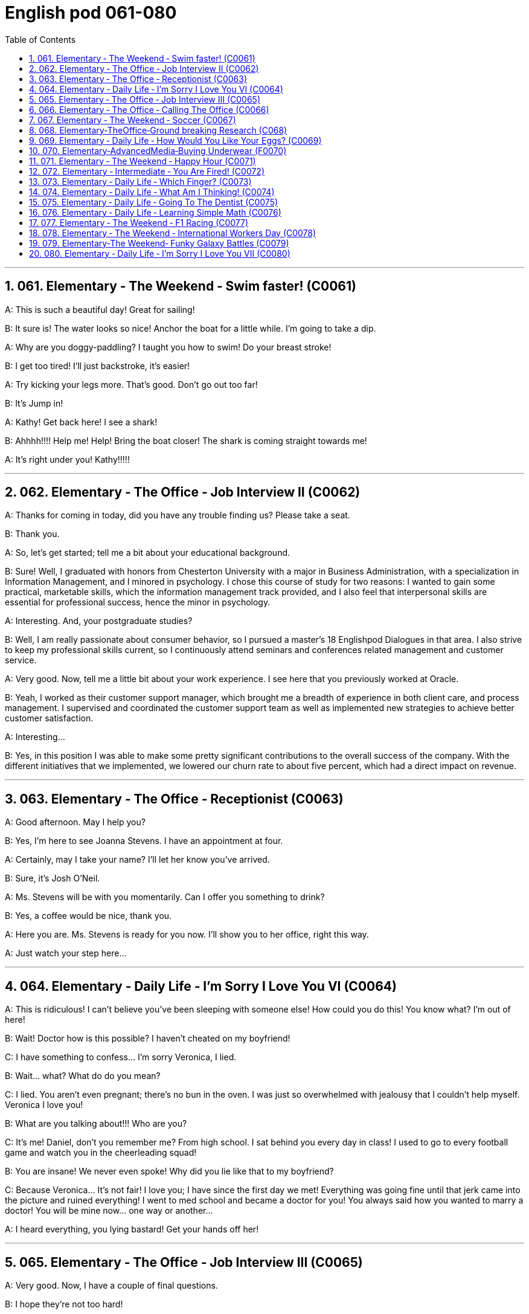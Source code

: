 =  English pod 061-080
:toc: left
:toclevels: 3
:sectnums:
:stylesheet: myAdocCss.css

'''




== 061. Elementary ‐ The Weekend ‐ Swim faster! (C0061)

A: This is such a beautiful day! Great for
sailing!

B: It sure is! The water looks so nice! Anchor
the boat for a little while. I’m going to take a
dip.

A: Why are you doggy-paddling? I taught
you how to swim! Do your breast stroke!

B: I get too tired! I’ll just backstroke, it’s
easier!

A: Try kicking your legs more. That’s good.
Don’t go out too far!

B: It’s Jump in!

A: Kathy! Get back here! I see a shark!

B: Ahhhh!!!! Help me! Help! Bring the boat
closer! The shark is coming straight towards
me!

A: It’s right under you! Kathy!!!!!

'''


== 062. Elementary ‐ The Office ‐ Job Interview II (C0062)

A: Thanks for coming in today, did you have
any trouble finding us? Please take a seat.

B: Thank you.

A: So, let’s get started; tell me a bit about
your educational background.

B: Sure! Well, I graduated with honors from
Chesterton University with a major in
Business Administration, with a specialization
in Information Management, and I minored
in psychology. I chose this course of study
for two reasons: I wanted to gain some
practical, marketable skills, which the
information management track provided, and
I also feel that interpersonal skills are
essential for professional success, hence the
minor in psychology.

A: Interesting. And, your postgraduate
studies?

B: Well, I am really passionate about
consumer behavior, so I pursued a master’s
18
Englishpod Dialogues
in that area. I also strive to keep my
professional skills current, so I continuously
attend seminars and conferences related
management and customer service.

A: Very good. Now, tell me a little bit about
your work experience. I see here that you
previously worked at Oracle.

B: Yeah, I worked as their customer support
manager, which brought me a breadth of
experience in both client care, and process
management. I supervised and coordinated
the customer support team as well as
implemented new strategies to achieve
better customer satisfaction.

A: Interesting...

B: Yes, in this position I was able to make
some pretty significant contributions to the
overall success of the company. With the
different initiatives that we implemented, we
lowered our churn rate to about five percent,
which had a direct impact on revenue.

'''


== 063. Elementary ‐ The Office ‐ Receptionist (C0063)

A: Good afternoon. May I help you?

B: Yes, I’m here to see Joanna Stevens. I
have an appointment at four.

A: Certainly, may I take your name? I’ll let
her know you’ve arrived.

B: Sure, it’s Josh O’Neil.

A: Ms. Stevens will be with you momentarily.
Can I offer you something to drink?

B: Yes, a coffee would be nice, thank you.

A: Here you are. Ms. Stevens is ready for
you now. I’ll show you to her office, right this
way.

A: Just watch your step here...

'''


== 064. Elementary ‐ Daily Life ‐ I’m Sorry I Love You VI (C0064)

A: This is ridiculous! I can’t believe you’ve
been sleeping with someone else! How could
you do this! You know what? I’m out of here!

B: Wait! Doctor how is this possible? I
haven’t cheated on my boyfriend!

C: I have something to confess... I’m sorry
Veronica, I lied.

B: Wait... what? What do do you mean?

C: I lied. You aren’t even pregnant; there’s
no bun in the oven. I was just so
overwhelmed with jealousy that I couldn’t
help myself. Veronica I love you!

B: What are you talking about!!! Who are
you?

C: It’s me! Daniel, don’t you remember me?
From high school. I sat behind you every day
in class! I used to go to every football game
and watch you in the cheerleading squad!

B: You are insane! We never even spoke!
Why did you lie like that to my boyfriend?

C: Because Veronica... It’s not fair! I love
you; I have since the first day we met!
Everything was going fine until that jerk
came into the picture and ruined everything!
I went to med school and became a doctor
for you! You always said how you wanted to
marry a doctor! You will be mine now... one
way or another...

A: I heard everything, you lying bastard! Get
your hands off her!

'''


== 065. Elementary ‐ The Office ‐ Job Interview III (C0065)

A: Very good. Now, I have a couple of final
questions.

B: I hope they’re not too hard!

A: Well, why should we hire you?

B: I think that I would be a perfect fit in this
company. I have a unique combination of
strong technical acumen, and outstanding
soft skills; you know, I excel at building
strong, long-term customer relationships. For
example, when I headed the customer
support department in my previous company,
our team solved about seventy percent of
our customers’ problems. I decided that we
needed better information and technical
preparation on our products, so after I
implemented a series of training sessions in
coordination with our technical department,
we were able to solve ninety percent of our
customers’ issues. Given the opportunity, I
could bring this kind of success to this
19
Englishpod Dialogues
company.

A: Impressive! So, what would you consider
to be your greatest weakness?

B: To be honest, I struggle with organization
and time management. Punctuality has never
been a strength of mine. I find it hard to
organize my time efficiently. I have actually
addressed this weakness recently, by
attending a workshop on efficient time
management. It helped me a lot, by
providing me with great insights on how to
get organized and use my time efficiently, so
I think I’m getting better now.

A: Great... Well, let me tell you that I am
very pleased with this interview. We are
short-listing our candidates this week, and
next week we will inform our short listed
candidates of the day and time for a second
interview with our CEO.

B: Great, thanks a lot! I hope to hear from
you! Good bye.

'''


== 066. Elementary ‐ The Office ‐ Calling The Office (C0066)

A: Ello-hay, Aniel-day eaking-spay, ow-hay
ay-may I elp-hay ou-yay

B: Ay-hay, Aniel-day, Ulie-jay ere-hay

A: Ay-hay, Ulie-jay, ow-hay are ou-yay?

B: Actually, Im eeling-fay ite-quay ill otdaytay.

A: Im orry-say oo-tay ear-hay, at-they. utway
is ong-wray?

B: I ink-thay Im oming-cay own-day ith-way
uhthey oo-flay. I ave-hay a eadache-hay, a
ore-say oat-thray and Im eeling-fay ighlyslay
everishfay.

A: I ee-say. O-say oure-yay alling-cay in icksay?

B: Es-yay, I uz-way oping-hay oo-tay ake-tay
uh-they ay-day off oo-tay eecover-ray.

A: Ok, en-they. Ay-tray and et-gay ome-say
est-ray.

'''


== 067. Elementary ‐ The Weekend ‐ Soccer (C0067)

A: Welcome back, soccer fans. My name is
Rick Fields and, as always, I am joined by
my commentating wingman, Bob Copeland.

B: And we’re on the brink of soccer history
today, as Ecuador and Brazil are tied one-one
as we begin the second half of the 2022
World Cup!

A: The ref calls the players for the kick off,
and here we go! Ecuador quickly passes the
ball to the midfield, but, ohhh, it’s out of
bounds.

B: That will be a throw in for Brazil. Adriano
has the ball and makes a long pass to
Robinho, and the ref has called him offside.

A: No question about it. He was offside by a
mile! We have a goal kick for Ecuador. Edison
Mendez heads it to Valenica, he shoots!
Deflected by the defender and we have a
corner kick.

B: Delgado takes the corner. We have a foul!
Oh no, Dida, the goalkeeper, has fouled the
Ecuadorian player! He gets a yellow card and
that will be a penalty kick!

A: This is the perfect opportunity for Ecuador
to get ahead in this match and become World
Champions! He gets ready for the kick. He
shoots! and he...

'''


== 068. Elementary‐TheOffice‐Ground breaking Research (C068)

A: We’ve been over this a thousand times.
The data is irrefutable! Look, we’ve done
extensive research, built studies, and read
the literature, and there is conclusive
evidence to support my theory!

B: Horowitz, I beg to differ. Even in your
most recent study, the investigative
approach was flawed! You know as well as I
do that the collection of data was not
systematic, and there is a large margin of
error. To draw a definitive conclusion based
on that data would be misleading

A: That is preposterous!

B: You are trying to single-handedly solve
one of the world’s greatest mysteries, and
yet you are oblivious to the fact that you are
wrong!

A: I am not wrong! The chicken came first!

B: No! The egg came first!

'''


== 069. Elementary ‐ Daily Life ‐ How Would You Like Your Eggs? (C0069)

A: Wow, you’re up early today! What’s for
breakfast?

B: Well, I felt like baking, so I made some
muffins.

A: Smells good! I’ll make some coffee. Do
you want me to make you some eggs?

B: Sure, Ill take mine, sunny side up.

A: Eww, I don’t know how you can eat your
eggs like that! Ever since I was small, I’ve
had eggs and soldiers.

B: You know, my dad had scrambled eggs
eggs every morning for twenty years. It
drove my mom crazy!

A: You know what really drives me crazy?
When I ask for soft boiled eggs, and they
overcook them, so they come out hard
boiled! How can you dip your toast into a
hard boiled egg?

B: You’re so picky sometimes.

A: Here you go, honey, fried eggs.

B: Dammit! I asked for sunny side up! How
many times do I have to tell you.

'''


== 070. Elementary‐AdvancedMedia‐Buying Underwear (F0070)

A: This sucks; I hate buying lingerie. Okay,
just find something and get out of here.
Alright, these are fine. Oh, no, don’t come
over here, don’t come over here.

B: You look a little lost, can I help you?

A: Um, I’m just having a look around. It’s my
girlfriend’s birthday tomorrow. Im trying to
find her something.

B: Well, you can’t give her granny panties.
Have you thought about getting her some
sleepwear? We’ve got these lovely, silky
nighties. Or, how about a nice panty-and
and-bra set. Look, here’s a nice satin pushup
bra, and you can choose a few different
styles of undies to go with it.

A: Sure that’s fine.

A: This is so awkward...what ones do I pick?
What size is she?

B: Well, do you want a thong, some bikini
briefs, maybe this nice pair of lacy boy
shorts?

A: Just pick something and get the hell out
of here.

A: Um, I’ll go with these two.

A: This is mortifying; I just want to get this
over with. She better thank me for this...
Here you are, sir. I’m sure she’ll enjoy them.

B: Finally!

A: I’m sorry, sir. I’m going to have to take a
look inside your bag.

'''


== 071.   Elementary ‐ The Weekend ‐ Happy Hour (C0071)

A: Hey man, what do you have on tap?

B: Heineken and Budweiser. We have a twofor-
one happy hour special.

A: Cool, gimme a pint of Heineken and half a
pint of Bud.

B: Okay...A pint of Heineken and and half a
pint of bud for table six! And what about
some appetizers?

A: Sure! Let’s have some nachos and
mozzarella sticks.

B: Okay. That’ll be 80 bucks.

A: Wait... What!

'''


== 072. Elementary ‐ Intermediate ‐ You Are Fired! (C0072)

A: Hi Isabel! You wanted to see me?

B: Yes Anthony, come on in. Have a seat.

A: Is everything okay? You seem a bit
preoccupied.

B: Well, Anthony, this is not going to be an
easy conversation. The company has made
some decisions which will have a direct
impact on your employment.

A: Okay...

B: I don’t want to beat around the bush so
I’m just gonna come out with it. We are
going to have to let you go.

A: What? Why? I mean... just like that? I’m
fired?

B: I’m sorry but, to be honest, you are a
21
Englishpod Dialogues
terrible employee!

A: What! I resent that!

B: Anthony, you were caught making
international calls from the office phone, you
called in sick in eight times this month and
you smell like alcohol!

'''


== 073. Elementary ‐ Daily Life ‐ Which Finger? (C0073)

A: ...The rings please. May this ring be
blessed so he who gives it and she who
wears it may abide in peace, and continue in
love until life’s end.

B: With this ring I thee wed. Wear it as a
symbol of our love and commitment

A: Honey, that’s my pinkie. The ring goes on
the ring finger!

B: This one?

A: That’s my index finger!

B: Oh, right. This one, right?

A: Umm... that’s the thumb, Nick.

B: Okay, Okay, I got it! This is the ring
finger!

A: That’s my middle finger, Nick. This is my
ring finger!

'''


== 074. Elementary ‐ Daily Life ‐ What Am I Thinking! (C0074)

A: Miss, your salad.

B: Mmm, looks good! I’m positively
famished.

A: And for you, sir...

C: Thank you.

A: Enjoy.
B,C:Thank you.

C: I can’t believe she’s on a date with me!
I’m so lucky! I must be the luckiest guy in
the world! I want to scream at the top of my
lungs, ” I’m the luckiest dude in the world! ”
Oh, shut up! Don’t be such a dumb ass.
She’s so hot. Wait, I can’t say that. That’s
sexist. She’s so hot, She’s making me sexist.
Oh my god! I’m such a tool. Okay, get it
together. Uhh, she’s eating salad. Oh right, I
have a salad. Oh, crap! Which fork do I use?
Dammit! She’s going to think I’m a moron.
What the hell are all these forks for? Which
one did she use? Okay, chill... be cool, be
cool. Just take a fork... eat your salad...

B: Um... I...

C: Yrmf? Mmmm. Sorry, you were saying?

B: You’re eating my salad.

C: Oh, yes... it’s delicious...

'''


== 075. Elementary ‐ Daily Life ‐ Going To The Dentist (C0075)

A: Hey, Gary, great to see you again. Please
have a seat. So tell me, what seems to be
the problem?

B: Thanks, doc. I’ve got a really bad
toothache! I can’t eat anything, and look, my
face is all swollen. I think it might be my
wisdom tooth.

A: Well, let’s have a look. Open wide. Hmm...
this doesn’t look good. Well, it looks like you
have a cavity and your crown is loose. We’ll
need to put in a filling before it gets any
worse, and the crown probably needs to be
refitted. I’m going to order some x-rays.

B: Is it gonna hurt?

A: No, not at all! Just lay back and relax.

A: Ok, spit.

'''


== 076. Elementary ‐ Daily Life ‐ Learning Simple Math (C0076)

A: Alright, children, let’s review. Tommy! Pay
attention!

B: Sorry Miss Kadlec.

A: Okay, Crystal, now tell me, what’s four
plus eleven?

C: Um...fifteen!

B: Miss Kadlec always asks Crystal; she’s
such a teacher’s pet.

A: Okay...and what about fifty six minus
sixty?

C: Um... negative four!

A: Very good... twelve times twelve?

B: Very good. Suck up.

C: One hundred and forty four!

A: Zero divided by one?

C: Zero!

A: How did you know that? Okay, smarty
22
Englishpod Dialogues
pants, the square root of two!

B: Bet you’re not going to get that one,
know-it-all.

C: Um...one point four one four two one
three five...

'''


== 077. Elementary ‐ The Weekend ‐ F1 Racing (C0077)

A: Welcome back racing fans! My name is
Rick Fields and, as always, I am joined by
my partner in crime, Bob Copeland.

B: We’re in the last stretch of this very
exciting race, and Kimi Rikknen is leading the
pack with only four laps to go! They are
heading to turn three and Lewis Hamilton
tries to pass Rikknen! It’s a close one and,
oh no! Hamilton hits the wall!

A: He came in too fast, jammed on the
breaks and spun out. We have a yellow flag
and the pace car is making its way onto the
track.

B: The cleanup crew is towing the heavily
damaged car and the green flag drops!
Rikknen is still in the lead with only two laps
to go!

A: Smoke is coming out of his car! He seems
to be having engine trouble! He makes his
way into the pit, and Fernando Alonso takes
the lead!

B: How unlucky for Rikknen, and this race is
over ladies and gentlemen, Alonso takes the
checkered flag!

'''


== 078. Elementary ‐ The Weekend ‐ International Workers Day (C0078)

A: Alright everyone settle down. Let’s get
started. As you know, an important aspect of
becoming a good citizen is understanding the
genesis of our legal system. It is not enough
to simply memorize our laws, it is necessary
that we comprehend why and how they were
formed. This brings me to our topic for today.
Does anyone know what we celebrate on May
first?

B: Cinco de mayo?

A: No, that’s May fifth in Spanish, James, no
wonder you are failing my Spanish class. No,
May first is International Workers’ Day.

B: Do we get a day off from school then?

A: No! It is not considered to be a national
holiday here in the US, but in other countries
it is.

B: Aww, man!

A: In the nineteenth century, working
conditions were appalling, with workers being
forced to work ten, twelve, and fourteen
hours a day. Support for the eight-hour work
day movement was growing rapidly, despite
the indifference and hostility of many union
leaders, and by April 1886, 250,000 workers
were involved in the May Day movement.
Previous legislative attempts to improve
working conditions had failed, so labor
organizers took drastic measures. They
passed a resolution stating that eight hours
would constitute a legal day’s work. And, on
May First 1886, the resolution took effect.

B: Cool! Is that why we only work eight
hours now?

A: Yes! But the happy ending came at a high
price. On May third, 1886, police fired into a
crowd of strikers at the McCormick Reaper
Works Factory, killing four and wounding
many. A mass meeting was called for the
next day to protest the brutality.

B: And then what happened?

A: Well, as we say, the rest is history...

'''


== 079. Elementary‐The Weekend‐ Funky Galaxy Battles (C0079)

A: They are breaking through! Set your
blasters to full power!

B: Excellent job. Search the ship, she’s gotta
be in here somewhere... bring her to me!

C: Lord Hater, we have a survivor here...

B: Where is she? Don’t make me destroy
you, tell me where she is!

D: Not so fast! She will no longer be your
prisoner! It’s time you and I settled this once
and for all!

B: You are unwise to think you can defeat
me. You know nothing of the power of the
obscure side!
23
Englishpod Dialogues

D: We will stop you...

C: Lord Hater! We have an unidentified
spacecraft taking off from the rear dock!
They somehow managed to escape our
tractor beam!

B: After them!

C: They are accelerating towards the speed
of light We lost them, sir...

'''


== 080. Elementary ‐ Daily Life ‐ I’m Sorry I Love You VII (C0080)

A: Thank god you showed up when you did!
He’s insane! Do you think we should call the
police?

B: Don’t worry about it, I’ll call my friend and
have him take care of it. I can’t believe he
was stalking you all these years. What a nut
job!

A: I know! Well... he said I’m not pregnant.
I’m sorry if I got you all worked up over
nothing. I want you to know that I didn’t do
it on purpose...

B: Don’t apologize! From the moment I met
you, not a day has gone by when I haven’t
thought of you. And now that I’m with you
again, I’m... I’m just scared, Veronica. The
closer I get to you, the worse it gets. The
thought of not being with you, I mean, I just
can’t handle it! We were made for each
other, Veronica. You are my everything, my
soul mate. What can I do?

A: Just hold me... I’ll always be here for you,
no matter what. And together, we can tackle
whatever life throws at us. I believe in us,
Veronica.

B: I’m so happy to hear that! I knew we
belong together. I love you so much.

'''